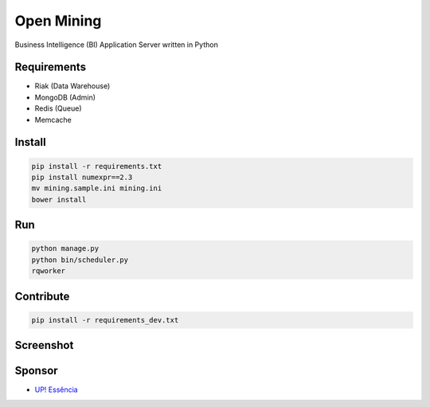 Open Mining
===========

.. image:: https://raw.github.com/avelino/mining/master/assets/image/openmining.io.png
    :alt: OpenMining

.. image:: https://travis-ci.org/avelino/mining.png?branch=master
    :target: https://travis-ci.org/avelino/mining
    :alt: Build Status - Travis CI

Business Intelligence (BI) Application Server written in Python 


Requirements
------------

* Riak (Data Warehouse)
* MongoDB (Admin)
* Redis (Queue)
* Memcache


Install
-------

.. code-block:: bash

    pip install -r requirements.txt
    pip install numexpr==2.3
    mv mining.sample.ini mining.ini
    bower install


Run
---

.. code-block:: bash

    python manage.py
    python bin/scheduler.py
    rqworker


Contribute
----------

.. code-block:: bash

	pip install -r requirements_dev.txt


Screenshot
----------

.. image:: https://raw.github.com/avelino/mining/master/docs/static/dashboard-openmining.png
    :alt: Dashboard OpenMining

.. image:: https://raw.github.com/avelino/mining/master/docs/static/dashboard-filter-openmining.png
    :alt: Dashboard filter OpenMining

.. image:: https://raw.github.com/avelino/mining/master/docs/static/dashboard-apply-filter-openmining.png
    :alt: Dashboard apply filter OpenMining


Sponsor
-------

* `UP! Essência <http://www.upessencia.com.br/>`_
